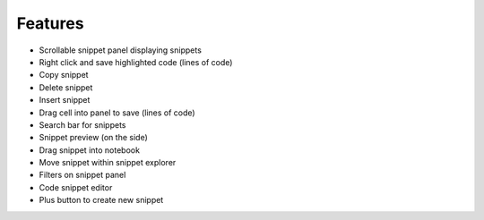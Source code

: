 .. _features:

Features
--------
* Scrollable snippet panel displaying snippets
* Right click and save highlighted code (lines of code)
* Copy snippet
* Delete snippet
* Insert snippet
* Drag cell into panel to save (lines of code)
* Search bar for snippets
* Snippet preview (on the side)
* Drag snippet into notebook
* Move snippet within snippet explorer
* Filters on snippet panel
* Code snippet editor
* Plus button to create new snippet
